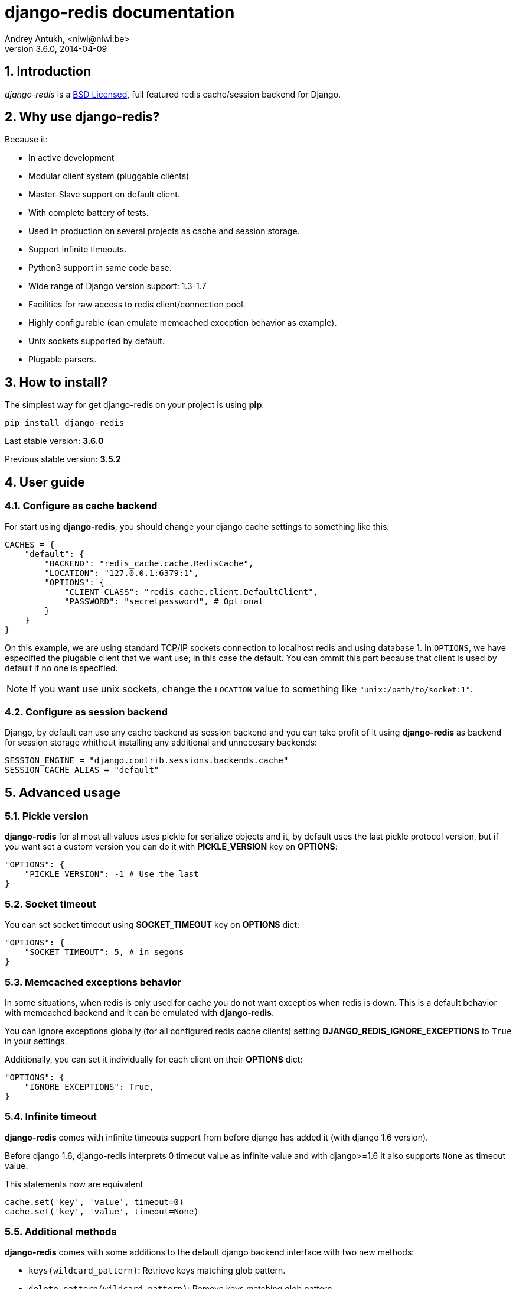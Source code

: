 django-redis documentation
==========================
Andrey Antukh, <niwi@niwi.be>
3.6.0, 2014-04-09

:toc:
:numbered:


Introduction
------------

_django-redis_ is a xref:license[BSD Licensed], full featured redis cache/session backend for Django.


Why use django-redis?
---------------------

Because it:

- In active development
- Modular client system (pluggable clients)
- Master-Slave support on default client.
- With complete battery of tests.
- Used in production on several projects as cache and session storage.
- Support infinite timeouts.
- Python3 support in same code base.
- Wide range of Django version support: 1.3-1.7
- Facilities for raw access to redis client/connection pool.
- Highly configurable (can emulate memcached exception behavior as example).
- Unix sockets supported by default.
- Plugable parsers.


How to install?
---------------

The simplest way for get django-redis on your project is using *pip*:

[source,text]
----
pip install django-redis
----

Last stable version: *3.6.0*

Previous stable version: *3.5.2*


User guide
----------

Configure as cache backend
~~~~~~~~~~~~~~~~~~~~~~~~~~

For start using *django-redis*, you should change your django cache settings to something
like this:

[source, python]
----
CACHES = {
    "default": {
        "BACKEND": "redis_cache.cache.RedisCache",
        "LOCATION": "127.0.0.1:6379:1",
        "OPTIONS": {
            "CLIENT_CLASS": "redis_cache.client.DefaultClient",
            "PASSWORD": "secretpassword", # Optional
        }
    }
}
----

On this example, we are using standard TCP/IP sockets connection to localhost redis and using database 1.
In `OPTIONS`, we have especified the plugable client that we want use; in this case the default. You can ommit
this part because that client is used by default if no one is specified.

NOTE: If you want use unix sockets, change the `LOCATION` value to something like `"unix:/path/to/socket:1"`.


Configure as session backend
~~~~~~~~~~~~~~~~~~~~~~~~~~~~

Django, by default can use any cache backend as session backend and you can take profit of it using *django-redis*
as backend for session storage whithout installing any additional and unnecesary backends:

[source, python]
----
SESSION_ENGINE = "django.contrib.sessions.backends.cache"
SESSION_CACHE_ALIAS = "default"
----


Advanced usage
--------------

Pickle version
~~~~~~~~~~~~~~

*django-redis* for al most all values uses pickle for serialize objects and it, by default uses the
last pickle protocol version, but if you want set a custom version you can do it with *PICKLE_VERSION* key
on *OPTIONS*:

[source, python]
----
"OPTIONS": {
    "PICKLE_VERSION": -1 # Use the last
}
----

Socket timeout
~~~~~~~~~~~~~~

You can set socket timeout using *SOCKET_TIMEOUT* key on *OPTIONS* dict:

[source, python]
----
"OPTIONS": {
    "SOCKET_TIMEOUT": 5, # in segons
}
----

Memcached exceptions behavior
~~~~~~~~~~~~~~~~~~~~~~~~~~~~~

In some situations, when redis is only used for cache you do not want exceptios when redis is down. This is
a default behavior with memcached backend and it can be emulated with *django-redis*.

You can ignore exceptions globally (for all configured redis cache clients) setting *DJANGO_REDIS_IGNORE_EXCEPTIONS*
to `True` in your settings.

Additionally, you can set it individually for each client on their *OPTIONS* dict:

[source, python]
----
"OPTIONS": {
    "IGNORE_EXCEPTIONS": True,
}
----

Infinite timeout
~~~~~~~~~~~~~~~~

*django-redis* comes with infinite timeouts support from before django has added it (with django 1.6 version).

Before django 1.6, django-redis interprets 0 timeout value as infinite value and with django>=1.6 it also supports
`None` as timeout value.

.This statements now are equivalent
[source, python]
----
cache.set('key', 'value', timeout=0)
cache.set('key', 'value', timeout=None)
----

Additional methods
~~~~~~~~~~~~~~~~~~

*django-redis* comes with some additions to the default django backend interface with two new methods:

- `keys(wildcard_pattern)`: Retrieve keys matching glob pattern.
- `delete_pattern(wildcard_pattern)`: Remove keys matching glob pattern.

.Example use of keys
[source, python]
----
>>> from django.core.cache import cache
>>> cache.keys("foo_*")
["value1", "value2"]
----

.Example use of delete_pattern
[source, python]
----
>>> from django.core.cache import cache
>>> cache.delete_pattern("foo_*")
----

Redis native commands
~~~~~~~~~~~~~~~~~~~~~

*django-redis* has limited support for some redis atomic operations, such as commands `setnx` and `inc`.

You can use *setnx* command with backend `set()` method with `nx` parameter:

.Example:
[source, python]
----
>>> from django.core.cache import cache
>>> cache.set("key", "value1", nx=True)
True
>>> cache.set("key", "value2", nx=True)
False
>>> cache.get("key")
"value1"
----

Raw client access
~~~~~~~~~~~~~~~~~

In some situations, your application should require access to raw redis client for use some other advanced
features that aren't exposed by django cache interface. For avoid store an other settings for creating a raw
connection, *django-redis* exposes functions with that you can obtain a raw client reusing cache connection
string: `get_redis_connection(alias)`.

[source, python]
----
>>> from redis_cache import get_redis_connection
>>> con = get_redis_connection('default')
>>> con
<redis.client.Redis object at 0x2dc4510>
----

WARNING: Not all plugable clients have support this feature.

Connection pools
~~~~~~~~~~~~~~~~

django-redis, behind the scenes uses underlying redis-py connection pool implementation, and exposes a simple way to
configure it or directly customize a connection/connection pool creation for backend.

The default redis-py behavior is not to close connections and recycle them when possible.

Configure default connection pool
^^^^^^^^^^^^^^^^^^^^^^^^^^^^^^^^^

The default connection pool is simple. You only can customize the maximum number of connections
for the pool.

You can do it, using **CONNECTION_POOL_KWARGS** parameter in settings CACHES:

[source,python]
----
CACHES = {
    "default": {
        "BACKEND": "redis_cache.cache.RedisCache",
        ...
        "OPTIONS": {
            "CONNECTION_POOL_KWARGS": {"max_connections": 100}
        }
    }
}

----

You can verify how many connections the pool has opened with the following snippet:

[source,python]
----
from django.core.cache import get_cache
redis_cache = get_cache("default")  # Use name you define for Redis in settings.CACHES
redis = redis_cache.raw_client
connection_pool = redis.connection_pool
print("Created connections thus far %d" % connection_pool._created_connections)
----

Use your own connection pool subclass
^^^^^^^^^^^^^^^^^^^^^^^^^^^^^^^^^^^^^

Also, in some momments you want put your own subclass of connection pool. It is also possible with
django-redis using **CONNECTION_POOL_CLASS** parameter on the backend options.

._myproj/mypool.py_
[source,python]
----
from redis.connection import ConnectionPool

class MyOwnPool(ConnectionPool):
    # Just doing nothing, only for example purpose
    pass
----

._settings.py_
[source,python]
----
# Omiting all backend declaration for remove boilerplate code.

"OPTIONS": {
    "CONNECTION_POOL_CLASS": "myproj.mypool.MyOwnPool"
}
----

Customize connection factory
^^^^^^^^^^^^^^^^^^^^^^^^^^^^

If no one of the previously methods satisfies you, you can get in the middle of django-redis connection
factory process and customize it or completely rewrite.

django-redis by default creates connection throught `redis_cache.pool.ConnectionFactory` class that is specifid
throught **DJANGO_REDIS_CONNECTION_FACTORY** global django setting.

.Partial interface of `ConnectionFactory` class
[source,python]
----
# Note: using python3 notations for code documentation ;)

class ConnectionFactory(object):
    def get_connection_pool(self, params:dict):
        # Given a connection parameters on `params` argument
        # return new connection pool.
        # It should be overwrited if you want do something
        # before/after create connection pool or return your
        # own connection pool.
        pass

    def get_connection(self, params:dict):
        # Given a connection parameters on `params` argument
        # return a new connection.
        # It should be overwrited if you want do something
        # before/after create new connection.
        # The default implementation uses `get_connection_pool`
        # for obtain a pool and create new connection from
        # newly obtained pool.
        pass

    def get_or_create_connection_pool(self, params:dict):
        # This is a high layer on top of get_connection_pool for
        # implement a cache of created connection pools.
        # You should reimplement it if you want change the default
        # behavior.
        pass

    def make_connection_params(self, host:str, port:int, db:int) -> dict:
        # The resposability of this function is conver basic connection
        # parameters and other settings to fully connection pool ready
        # connection parameters
        pass

    def connect(self, host:str, port:int, db:int):
        # This is a really public api and entry point of this
        # factory class. This encapsulates the main logic of creating
        # the previously mentioned `params` using a `make_connection_params`
        # and creating a new connection using `get_connection` method.
        pass
----

Plugable parsers
~~~~~~~~~~~~~~~~

redis-py (python redis client used by django-redis) comes with pure python redis parser that works very
well for al most common task, but if you want some performance boost, you can use *hiredis*.

*hiredis* is a redis client writen in C and it has it own parser that can be used with *django-redis*.

[source, python]
----
"OPTIONS": {
    "PARSER_CLASS": "redis.connection.HiredisParser",
}
----


Pluggable clients
~~~~~~~~~~~~~~~~~

Default client
^^^^^^^^^^^^^^

Additionally to previously explained, default client comes with master-slave connection support. For
use master-slave configuration on your project, you should change you *LOCATION* value to something like this:

[source, python]
----
"LOCATION": [
    "127.0.0.1:6379:1",
    "127.0.0.1:6378:1",
]
----

WARNING: Master-Slave setup is not heavily tested on production environments.

Shard client
^^^^^^^^^^^^

This plugable client implements client-side sharding. It inherits almost all functionality from
the default client. For use it, you change your cache settings to something like this:

[source, python]
----
CACHES = {
    "default": {
        "BACKEND": "redis_cache.cache.RedisCache",
        "LOCATION": [
            "127.0.0.1:6379:1",
            "127.0.0.1:6379:2",
        ],
        "OPTIONS": {
            "CLIENT_CLASS": "redis_cache.client.ShardClient",
        }
    }
}
----

WARNING: shard client is still experimental and be careful when using it on production environments.

Herd client
^^^^^^^^^^^

This plugable client helps with dealing with thundering herd problem. You can read more about it
on link:http://en.wikipedia.org/wiki/Thundering_herd_problem[Wikipedia].

As previous plugable client, it inherits all functionality from default client, adding some additional
login for get/set keys.

.Example setup
[source,python]
----
 CACHES = {
    "default": {
        "BACKEND": "redis_cache.cache.RedisCache",
        "LOCATION": "127.0.0.1:6379:1",
        "OPTIONS": {
            "CLIENT_CLASS": "redis_cache.client.HerdClient",
        }
    }
}
----

This client, exposes additional settings:

- *CACHE_HERD_TIMEOUT*: Set default herd timeout. (default value: 60s)


Auto Failover client
^^^^^^^^^^^^^^^^^^^^

This plugable experimental client offers simple failover algorithm if the main redis server turns down.

For setup, you should change your cache settings to somethin like this:

[source,python]
----
CACHES = {
    "default": {
        "BACKEND": "redis_cache.cache.RedisCache",
        "LOCATION": "127.0.0.1:6379:1/127.0.0.2:6379:1",
        "OPTIONS": {
            "CLIENT_CLASS": "redis_cache.client.SimpleFailoverClient",
        }
    }
}
----

The big difference is that each key on *LOCATION* setting list can contain two connection strings
separated by "/". A second connection strings works as failover server.


[[license]]
License
-------

[source,text]
----
Copyright (c) 2011-2014 Andrei Antoukh <niwi@niwi.be>
Copyright (c) 2011 Sean Bleier

All rights reserved.

Redistribution and use in source and binary forms, with or without
modification, are permitted provided that the following conditions
are met:
1. Redistributions of source code must retain the above copyright
   notice, this list of conditions and the following disclaimer.
2. Redistributions in binary form must reproduce the above copyright
   notice, this list of conditions and the following disclaimer in the
   documentation and/or other materials provided with the distribution.
3. The name of the author may not be used to endorse or promote products
   derived from this software without specific prior written permission.

THIS SOFTWARE IS PROVIDED BY THE AUTHOR ``AS IS'' AND ANY EXPRESS OR
IMPLIED WARRANTIES, INCLUDING, BUT NOT LIMITED TO, THE IMPLIED WARRANTIES
OF MERCHANTABILITY AND FITNESS FOR A PARTICULAR PURPOSE ARE DISCLAIMED.
IN NO EVENT SHALL THE AUTHOR BE LIABLE FOR ANY DIRECT, INDIRECT,
INCIDENTAL, SPECIAL, EXEMPLARY, OR CONSEQUENTIAL DAMAGES (INCLUDING, BUT
NOT LIMITED TO, PROCUREMENT OF SUBSTITUTE GOODS OR SERVICES; LOSS OF USE,
DATA, OR PROFITS; OR BUSINESS INTERRUPTION) HOWEVER CAUSED AND ON ANY
THEORY OF LIABILITY, WHETHER IN CONTRACT, STRICT LIABILITY, OR TORT
(INCLUDING NEGLIGENCE OR OTHERWISE) ARISING IN ANY WAY OUT OF THE USE OF
THIS SOFTWARE, EVEN IF ADVISED OF THE POSSIBILITY OF SUCH DAMAGE.
----
